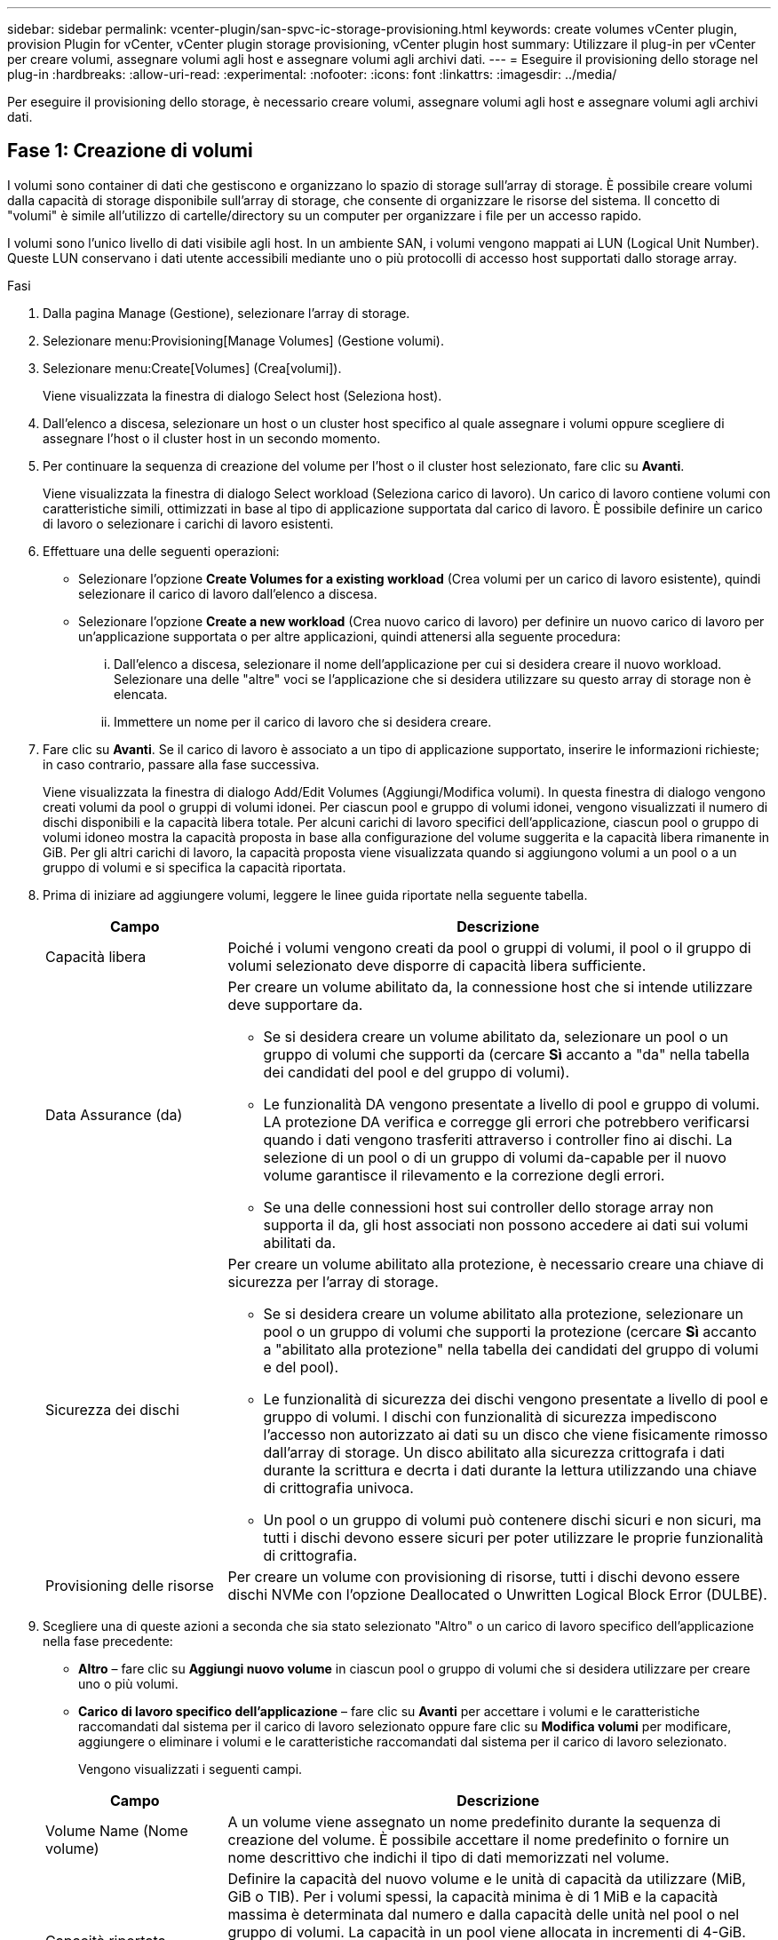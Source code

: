 ---
sidebar: sidebar 
permalink: vcenter-plugin/san-spvc-ic-storage-provisioning.html 
keywords: create volumes vCenter plugin, provision Plugin for vCenter, vCenter plugin storage provisioning, vCenter plugin host 
summary: Utilizzare il plug-in per vCenter per creare volumi, assegnare volumi agli host e assegnare volumi agli archivi dati. 
---
= Eseguire il provisioning dello storage nel plug-in
:hardbreaks:
:allow-uri-read: 
:experimental: 
:nofooter: 
:icons: font
:linkattrs: 
:imagesdir: ../media/


[role="lead"]
Per eseguire il provisioning dello storage, è necessario creare volumi, assegnare volumi agli host e assegnare volumi agli archivi dati.



== Fase 1: Creazione di volumi

I volumi sono container di dati che gestiscono e organizzano lo spazio di storage sull'array di storage. È possibile creare volumi dalla capacità di storage disponibile sull'array di storage, che consente di organizzare le risorse del sistema. Il concetto di "volumi" è simile all'utilizzo di cartelle/directory su un computer per organizzare i file per un accesso rapido.

I volumi sono l'unico livello di dati visibile agli host. In un ambiente SAN, i volumi vengono mappati ai LUN (Logical Unit Number). Queste LUN conservano i dati utente accessibili mediante uno o più protocolli di accesso host supportati dallo storage array.

.Fasi
. Dalla pagina Manage (Gestione), selezionare l'array di storage.
. Selezionare menu:Provisioning[Manage Volumes] (Gestione volumi).
. Selezionare menu:Create[Volumes] (Crea[volumi]).
+
Viene visualizzata la finestra di dialogo Select host (Seleziona host).

. Dall'elenco a discesa, selezionare un host o un cluster host specifico al quale assegnare i volumi oppure scegliere di assegnare l'host o il cluster host in un secondo momento.
. Per continuare la sequenza di creazione del volume per l'host o il cluster host selezionato, fare clic su *Avanti*.
+
Viene visualizzata la finestra di dialogo Select workload (Seleziona carico di lavoro). Un carico di lavoro contiene volumi con caratteristiche simili, ottimizzati in base al tipo di applicazione supportata dal carico di lavoro. È possibile definire un carico di lavoro o selezionare i carichi di lavoro esistenti.

. Effettuare una delle seguenti operazioni:
+
** Selezionare l'opzione *Create Volumes for a existing workload* (Crea volumi per un carico di lavoro esistente), quindi selezionare il carico di lavoro dall'elenco a discesa.
** Selezionare l'opzione *Create a new workload* (Crea nuovo carico di lavoro) per definire un nuovo carico di lavoro per un'applicazione supportata o per altre applicazioni, quindi attenersi alla seguente procedura:
+
... Dall'elenco a discesa, selezionare il nome dell'applicazione per cui si desidera creare il nuovo workload. Selezionare una delle "altre" voci se l'applicazione che si desidera utilizzare su questo array di storage non è elencata.
... Immettere un nome per il carico di lavoro che si desidera creare.




. Fare clic su *Avanti*. Se il carico di lavoro è associato a un tipo di applicazione supportato, inserire le informazioni richieste; in caso contrario, passare alla fase successiva.
+
Viene visualizzata la finestra di dialogo Add/Edit Volumes (Aggiungi/Modifica volumi). In questa finestra di dialogo vengono creati volumi da pool o gruppi di volumi idonei. Per ciascun pool e gruppo di volumi idonei, vengono visualizzati il numero di dischi disponibili e la capacità libera totale. Per alcuni carichi di lavoro specifici dell'applicazione, ciascun pool o gruppo di volumi idoneo mostra la capacità proposta in base alla configurazione del volume suggerita e la capacità libera rimanente in GiB. Per gli altri carichi di lavoro, la capacità proposta viene visualizzata quando si aggiungono volumi a un pool o a un gruppo di volumi e si specifica la capacità riportata.

. Prima di iniziare ad aggiungere volumi, leggere le linee guida riportate nella seguente tabella.
+
[cols="25h,~"]
|===
| Campo | Descrizione 


 a| 
Capacità libera
 a| 
Poiché i volumi vengono creati da pool o gruppi di volumi, il pool o il gruppo di volumi selezionato deve disporre di capacità libera sufficiente.



 a| 
Data Assurance (da)
 a| 
Per creare un volume abilitato da, la connessione host che si intende utilizzare deve supportare da.

** Se si desidera creare un volume abilitato da, selezionare un pool o un gruppo di volumi che supporti da (cercare *Sì* accanto a "da" nella tabella dei candidati del pool e del gruppo di volumi).
** Le funzionalità DA vengono presentate a livello di pool e gruppo di volumi. LA protezione DA verifica e corregge gli errori che potrebbero verificarsi quando i dati vengono trasferiti attraverso i controller fino ai dischi. La selezione di un pool o di un gruppo di volumi da-capable per il nuovo volume garantisce il rilevamento e la correzione degli errori.
** Se una delle connessioni host sui controller dello storage array non supporta il da, gli host associati non possono accedere ai dati sui volumi abilitati da.




 a| 
Sicurezza dei dischi
 a| 
Per creare un volume abilitato alla protezione, è necessario creare una chiave di sicurezza per l'array di storage.

** Se si desidera creare un volume abilitato alla protezione, selezionare un pool o un gruppo di volumi che supporti la protezione (cercare *Sì* accanto a "abilitato alla protezione" nella tabella dei candidati del gruppo di volumi e del pool).
** Le funzionalità di sicurezza dei dischi vengono presentate a livello di pool e gruppo di volumi. I dischi con funzionalità di sicurezza impediscono l'accesso non autorizzato ai dati su un disco che viene fisicamente rimosso dall'array di storage. Un disco abilitato alla sicurezza crittografa i dati durante la scrittura e decrta i dati durante la lettura utilizzando una chiave di crittografia univoca.
** Un pool o un gruppo di volumi può contenere dischi sicuri e non sicuri, ma tutti i dischi devono essere sicuri per poter utilizzare le proprie funzionalità di crittografia.




 a| 
Provisioning delle risorse
 a| 
Per creare un volume con provisioning di risorse, tutti i dischi devono essere dischi NVMe con l'opzione Deallocated o Unwritten Logical Block Error (DULBE).

|===
. Scegliere una di queste azioni a seconda che sia stato selezionato "Altro" o un carico di lavoro specifico dell'applicazione nella fase precedente:
+
** *Altro* – fare clic su *Aggiungi nuovo volume* in ciascun pool o gruppo di volumi che si desidera utilizzare per creare uno o più volumi.
** *Carico di lavoro specifico dell'applicazione* – fare clic su *Avanti* per accettare i volumi e le caratteristiche raccomandati dal sistema per il carico di lavoro selezionato oppure fare clic su *Modifica volumi* per modificare, aggiungere o eliminare i volumi e le caratteristiche raccomandati dal sistema per il carico di lavoro selezionato.
+
Vengono visualizzati i seguenti campi.

+
[cols="25h,~"]
|===
| Campo | Descrizione 


 a| 
Volume Name (Nome volume)
 a| 
A un volume viene assegnato un nome predefinito durante la sequenza di creazione del volume. È possibile accettare il nome predefinito o fornire un nome descrittivo che indichi il tipo di dati memorizzati nel volume.



 a| 
Capacità riportata
 a| 
Definire la capacità del nuovo volume e le unità di capacità da utilizzare (MiB, GiB o TIB). Per i volumi spessi, la capacità minima è di 1 MiB e la capacità massima è determinata dal numero e dalla capacità delle unità nel pool o nel gruppo di volumi. La capacità in un pool viene allocata in incrementi di 4-GiB. Qualsiasi capacità che non sia un multiplo di 4 GiB viene allocata ma non utilizzabile. Per assicurarsi che l'intera capacità sia utilizzabile, specificare la capacità in incrementi di 4-GiB. Se esiste una capacità inutilizzabile, l'unico modo per recuperarla è aumentare la capacità del volume.



 a| 
Tipo di volume
 a| 
Se si seleziona "carico di lavoro specifico dell'applicazione", viene visualizzato il campo Volume Type (tipo di volume). Indica il tipo di volume creato per un carico di lavoro specifico dell'applicazione.



 a| 
Dimensione blocco volume (solo EF300 e EF600)
 a| 
Mostra le dimensioni del blocco che è possibile creare per il volume:

*** da 512 a 512 byte
*** 4K – 4,096 byte




 a| 
Dimensione segmento
 a| 
Mostra l'impostazione per il dimensionamento dei segmenti, che viene visualizzata solo per i volumi in un gruppo di volumi. È possibile modificare le dimensioni del segmento per ottimizzare le prestazioni.

*Transizioni consentite per le dimensioni dei segmenti* – il sistema determina le transizioni consentite per le dimensioni dei segmenti. Le dimensioni dei segmenti che sono transizioni inappropriate dalla dimensione corrente dei segmenti non sono disponibili nell'elenco a discesa. Le transizioni consentite solitamente sono il doppio o la metà delle dimensioni correnti del segmento. Ad esempio, se la dimensione attuale del segmento di volume è 32 KiB, è consentita una nuova dimensione del segmento di volume di 16 KiB o 64 KiB.

*Volumi con cache SSD*: È possibile specificare una dimensione dei segmenti 4 KiB per i volumi con cache SSD. Assicurarsi di selezionare le dimensioni dei segmenti 4 KiB solo per i volumi con funzionalità SSD cache che gestiscono operazioni i/o a piccoli blocchi (ad esempio, blocchi i/o di dimensioni pari o inferiori a 16 KiB). Le performance potrebbero risentire se si seleziona 4 KiB come dimensione del segmento per i volumi abilitati per la cache SSD che gestiscono grandi operazioni sequenziali a blocchi.

*Tempo necessario per modificare le dimensioni dei segmenti* – il tempo necessario per modificare le dimensioni dei segmenti di un volume dipende dalle seguenti variabili:

*** Il carico di i/o dall'host
*** La priorità di modifica del volume
*** Il numero di dischi nel gruppo di volumi
*** Il numero di canali del disco
*** La potenza di elaborazione dei controller degli array di storage


Quando si modificano le dimensioni dei segmenti di un volume, le prestazioni i/o vengono compromesse, ma i dati rimangono disponibili.



 a| 
Sicuro
 a| 
*Sì* viene visualizzato accanto a "Secure-capable" solo se i dischi del pool o del gruppo di volumi sono compatibili con la crittografia. Drive Security impedisce l'accesso non autorizzato ai dati su un disco che viene fisicamente rimosso dallo storage array. Questa opzione è disponibile solo se la funzione Drive Security è stata attivata e se è stata impostata una chiave di sicurezza per lo storage array. Un pool o un gruppo di volumi può contenere dischi sicuri e non sicuri, ma tutti i dischi devono essere sicuri per poter utilizzare le proprie funzionalità di crittografia.



| DA | *Sì* viene visualizzato accanto a "da" solo se i dischi del pool o del gruppo di volumi supportano Data Assurance (da). DA aumenta l'integrità dei dati nell'intero sistema storage. DA consente allo storage array di controllare gli errori che potrebbero verificarsi quando i dati vengono trasferiti attraverso i controller fino ai dischi. L'utilizzo di da per il nuovo volume garantisce il rilevamento di eventuali errori. 
|===


. Per continuare la sequenza di creazione del volume per l'applicazione selezionata, fare clic su *Avanti*.
. Nell'ultimo passaggio, esaminare un riepilogo dei volumi che si intende creare e apportare le modifiche necessarie. Per apportare modifiche, fare clic su *Indietro*. Quando si è soddisfatti della configurazione del volume, fare clic su *fine*.




== Fase 2: Creazione dell'accesso host e assegnazione dei volumi

È possibile creare manualmente un host:

* *Manuale* – durante la creazione manuale dell'host, è possibile associare gli identificatori delle porte host selezionandoli da un elenco o inserendoli manualmente. Dopo aver creato un host, è possibile assegnarvi dei volumi o aggiungerlo a un cluster host se si intende condividere l'accesso ai volumi.




=== Creazione manuale dell'host

.Prima di iniziare
Leggi le seguenti linee guida:

* È necessario aver già aggiunto o rilevato gli array di storage all'interno dell'ambiente.
* È necessario definire le porte di identificazione host associate all'host.
* Assicurarsi di fornire lo stesso nome del nome di sistema assegnato all'host.
* Questa operazione non riesce se il nome scelto è già in uso.
* La lunghezza del nome non può superare i 30 caratteri.


.Fasi
. Dalla pagina Manage (Gestione), selezionare lo storage array con la connessione host.
. Selezionare menu:Provisioning[Configure hosts] (Configura host).
+
Viene visualizzata la pagina Configure hosts (Configura host).

. Fare clic sul menu:Create[host] (Crea[host]).
+
Viene visualizzata la finestra di dialogo Create host (Crea host).

. Selezionare le impostazioni per l'host in base alle esigenze.
+
[cols="25h,~"]
|===
| Campo | Descrizione 


 a| 
Nome
 a| 
Digitare un nome per il nuovo host.



 a| 
Tipo di sistema operativo host
 a| 
Selezionare il sistema operativo in esecuzione sul nuovo host dall'elenco a discesa.



 a| 
Tipo di interfaccia host
 a| 
(Facoltativo) se si dispone di più tipi di interfaccia host supportati sull'array di storage, selezionare il tipo di interfaccia host che si desidera utilizzare.



 a| 
Porte host
 a| 
Effettuare una delle seguenti operazioni:

** *Selezionare l'interfaccia i/o* -- in genere, le porte host devono essere state registrate ed essere disponibili dall'elenco a discesa. È possibile selezionare gli identificatori della porta host dall'elenco.
** *Aggiunta manuale* -- se un identificatore di porta host non viene visualizzato nell'elenco, significa che la porta host non ha effettuato l'accesso. È possibile utilizzare un'utility HBA o l'utility iSCSI Initiator per individuare gli identificatori delle porte host e associarli all'host.


È possibile inserire manualmente gli identificatori della porta host o copiarli/incollarli dall'utility (uno alla volta) nel campo host ports (Porte host).

È necessario selezionare un identificatore di porta host alla volta per associarlo all'host, ma è possibile continuare a selezionare tutti gli identificatori associati all'host. Ciascun identificatore viene visualizzato nel campo host ports (Porte host). Se necessario, è anche possibile rimuovere un identificatore selezionando la *X* accanto.



 a| 
Impostare CHAP Initiator secret
 a| 
(Facoltativo) se si seleziona o si immette manualmente una porta host con un IQN iSCSI e si desidera richiedere a un host che tenta di accedere all'array di storage per l'autenticazione mediante il protocollo CHAP (Challenge Handshake Authentication Protocol), selezionare la casella di controllo *Set CHAP Initiator secret* (Imposta CHAP initiator secret). Per ogni porta host iSCSI selezionata o inserita manualmente, procedere come segue:

** Immettere lo stesso segreto CHAP impostato su ciascun iniziatore host iSCSI per l'autenticazione CHAP. Se si utilizza l'autenticazione CHAP reciproca (autenticazione bidirezionale che consente a un host di validarsi nell'array di storage e a un array di storage di validarsi nell'host), è necessario impostare anche il segreto CHAP per l'array di storage durante la configurazione iniziale o modificando le impostazioni.
** Lasciare vuoto il campo se non si richiede l'autenticazione dell'host.


Attualmente, l'unico metodo di autenticazione iSCSI utilizzato è CHAP.

|===
. Fare clic su *Create* (Crea).
. Per aggiornare le informazioni sull'host, selezionare l'host dalla tabella e fare clic su *View/Edit Settings* (Visualizza/Modifica impostazioni).
+
Una volta creato correttamente l'host, il sistema crea un nome predefinito per ciascuna porta host configurata per l'host (etichetta utente). L'alias predefinito è `<Hostname_Port Number>`. Ad esempio, l'alias predefinito per la prima porta creata per l'host IPT è `IPT_1`.

. Quindi, è necessario assegnare un volume a un host o a un cluster di host in modo che possa essere utilizzato per le operazioni di i/O. Selezionare menu:Provisioning[Configure hosts] (Configura host).
+
Viene visualizzata la pagina Configure hosts (Configura host).

. Selezionare l'host o il cluster host a cui si desidera assegnare i volumi, quindi fare clic su *Assign Volumes* (Assegna volumi).
+
Viene visualizzata una finestra di dialogo che elenca tutti i volumi che è possibile assegnare. È possibile ordinare qualsiasi colonna o digitare qualcosa nella casella Filter (filtro) per semplificare la ricerca di volumi specifici.

. Selezionare la casella di controllo accanto a ciascun volume che si desidera assegnare oppure selezionare la casella di controllo nell'intestazione della tabella per selezionare tutti i volumi.
. Fare clic su *Assegna* per completare l'operazione.
+
Il sistema esegue le seguenti operazioni:

+
** Il volume assegnato riceve il successivo numero LUN disponibile. L'host utilizza il numero LUN per accedere al volume.
** Il nome del volume fornito dall'utente viene visualizzato negli elenchi dei volumi associati all'host. Se applicabile, il volume di accesso configurato in fabbrica viene visualizzato anche negli elenchi dei volumi associati all'host.






== Fase 3: Creazione di un datastore in vSphere Client

Per creare un datastore nel client vSphere, vedere https://docs.vmware.com/en/VMware-vSphere/7.0/com.vmware.vsphere.storage.doc/GUID-5AC611E0-7CEB-4604-A03C-F600B1BA2D23.html["Creare un datastore VMFS nel client vSphere"^] Argomento di VMware Doc Center.



=== Aumentare la capacità del datastore esistente aumentando la capacità del volume

È possibile aumentare la capacità riportata (la capacità riportata agli host) di un volume utilizzando la capacità libera disponibile nel pool o nel gruppo di volumi.

.Prima di iniziare
Assicurarsi che:

* È disponibile una capacità libera sufficiente nel pool o nel gruppo di volumi associati al volume.
* Il volume è ottimale e non in alcun stato di modifica.
* Nel volume non sono in uso dischi hot spare. (Si applica solo ai volumi nei gruppi di volumi).



NOTE: L'aumento della capacità di un volume è supportato solo su alcuni sistemi operativi. Se si aumenta la capacità del volume su un sistema operativo host che non supporta l'espansione LUN, la capacità espansa non è utilizzabile e non è possibile ripristinare la capacità del volume originale.

.Fasi
. Accedere al plug-in in vSphere Client.
. All'interno del plug-in, selezionare l'array di storage desiderato.
. Fare clic su *Provisioning* e selezionare *Manage Volumes* (Gestisci volumi).
. Selezionare il volume per il quale si desidera aumentare la capacità, quindi selezionare *aumenta capacità*.
+
Viene visualizzata la finestra di dialogo Conferma aumento capacità.

. Selezionare *Sì* per continuare.
+
Viene visualizzata la finestra di dialogo aumenta capacità riportata.

+
Questa finestra di dialogo visualizza la capacità corrente del volume riportata e la capacità libera disponibile nel gruppo di volumi o pool associato al volume.

. Utilizzare la casella *aumenta capacità segnalata aggiungendo...* per aggiungere capacità alla capacità corrente disponibile indicata. È possibile modificare il valore della capacità in modo che venga visualizzato in megibyte (MiB), gibibyte (GiB) o tebibyte (TIB).
. Fare clic su *aumenta*.
. Visualizzare il pannello Recent Tasks (attività recenti) per l'avanzamento dell'operazione di aumento della capacità attualmente in esecuzione per il volume selezionato. Questa operazione può essere lunga e può influire sulle prestazioni del sistema.
. Una volta completata la capacità del volume, è necessario aumentare manualmente le dimensioni VMFS in modo che corrispondano come descritto nella https://docs.vmware.com/en/VMware-vSphere/7.0/com.vmware.vsphere.storage.doc/GUID-D57FEF5D-75F1-433D-B337-E760732282FC.html["Aumentare la capacità del datastore VMFS nel client vSphere"^] Argomento di VMware Doc Center.




=== Aumentare la capacità del datastore esistente aggiungendo volumi

. È possibile aumentare la capacità di un datastore aggiungendo volumi. Seguire la procedura descritta in <<Fase 1: Creazione di volumi>>.
. Quindi, assegnare i volumi all'host desiderato per aumentare la capacità del datastore.
+
Vedere https://docs.vmware.com/en/VMware-vSphere/6.0/com.vmware.vsphere.hostclient.doc/GUID-B0D89816-02E5-4C42-AAFC-19751800A284.html["Aumentare la capacità del datastore VMFS nel client vSphere"^] Per ulteriori informazioni, consultare l'argomento di VMware Doc Center.


